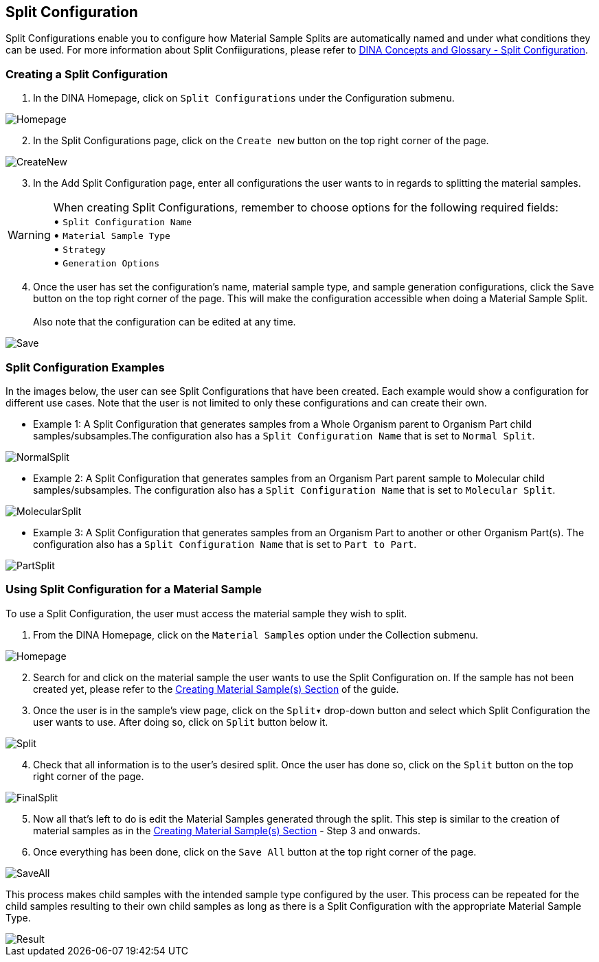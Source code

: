 [id=splitConfig]
== Split Configuration
Split Configurations enable you to configure how Material Sample Splits are automatically named and under what conditions they can be used. For more information about Split Confiigurations, please refer to https://aafc-bicoe.github.io/dina-documentation/concepts-glossary#split-configuration[DINA Concepts and Glossary - Split Configuration].

[id=createSplitConfig]
=== Creating a Split Configuration

. In the DINA Homepage, click on `Split Configurations` under the Configuration submenu.

image::split-config/Homepage.png[align="center"]

[start=2]
. In the Split Configurations page, click on the `Create new` button on the top right corner of the page.

image::split-config/CreateNew.png[align="center"]

[start=3]
. In the Add Split Configuration page, enter all configurations the user wants to in regards to splitting the material samples.

WARNING: When creating Split Configurations, remember to choose options for the following required fields: + 
• `Split Configuration Name` +
• `Material Sample Type` +
• `Strategy` +
• `Generation Options`

[start=4]
. Once the user has set the configuration's name, material sample type, and sample generation configurations, click the `Save` button on the top right corner of the page. This will make the configuration accessible when doing a Material Sample Split. +
 +
Also note that the configuration can be edited at any time.

image::split-config/Save.png[align="center"]

[id=splitConfigExamples]
=== Split Configuration Examples
In the images below, the user can see Split Configurations that have been created. Each example would show a configuration for different use cases. Note that the user is not limited to only these configurations and can create their own.

- Example 1: A Split Configuration that generates samples from a Whole Organism parent to Organism Part child samples/subsamples.The configuration also has a `Split Configuration Name` that is set to `Normal Split`.

image::split-config/NormalSplit.png[align="center"]

- Example 2: A Split Configuration that generates samples from an Organism Part parent sample to Molecular child samples/subsamples. The configuration also has a `Split Configuration Name` that is set to `Molecular Split`.

image::split-config/MolecularSplit.png[align="center"]

- Example 3: A Split Configuration that generates samples from an Organism Part to another or other Organism Part(s). The configuration also has a `Split Configuration Name` that is set to `Part to Part`.

image::split-config/PartSplit.png[align="center"]

[id=useSplitConfig]
=== Using Split Configuration for a Material Sample
To use a Split Configuration, the user must access the material sample they wish to split.

. From the DINA Homepage, click on the `Material Samples` option under the Collection submenu.

image::material-sample/Homepage.png[align="center"]

[start=2]
. Search for and click on the material sample the user wants to use the Split Configuration on. If the sample has not been created yet, please refer to the link:#createSample[Creating Material Sample(s) Section] of the guide.

[start=3]
. Once the user is in the sample's view page, click on the `Split▾` drop-down button and select which Split Configuration the user wants to use. After doing so, click on `Split` button below it.

image::split-config/Split.png[align="center"]

[start=4]
. Check that all information is to the user's desired split. Once the user has done so, click on the `Split` button on the top right corner of the page.

image::split-config/FinalSplit.png[align="center"]

[start=5]
. Now all that's left to do is edit the Material Samples generated through the split. This step is similar to the creation of material samples as in the link:#createSample[Creating Material Sample(s) Section] - Step 3 and onwards.

[start=6]
. Once everything has been done, click on the `Save All` button at the top right corner of the page.

image::split-config/SaveAll.png[align="center"]

This process makes child samples with the intended sample type configured by the user. This process can be repeated for the child samples resulting to their own child samples as long as there is a Split Configuration with the appropriate Material Sample Type.

image::split-config/Result.png[align="center"]
